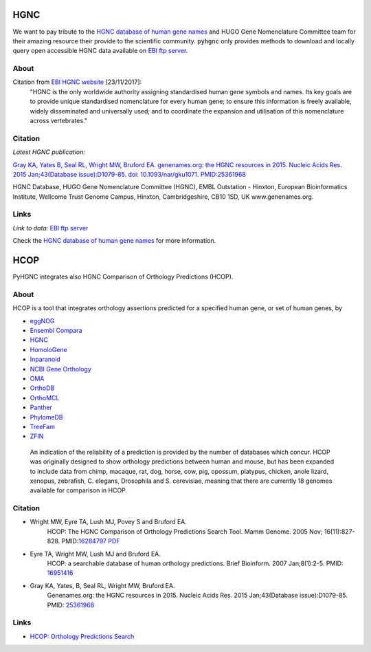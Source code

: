 
HGNC
====

We want to pay tribute to the `HGNC database of human gene names <http://www.genenames.org/>`_
and HUGO Gene Nomenclature Committee team for their
amazing resource their provide to the scientific community.
:code:`pyhgnc` only provides methods to download and locally query open accessible
HGNC data available on `EBI ftp server <ftp://ftp.ebi.ac.uk/pub/databases/genenames/>`_.

About
-----

Citation from `EBI HGNC website <https://www.ebi.ac.uk/services/teams/hgnc>`_ [23/11/2017]:
    "HGNC is the only worldwide authority assigning standardised human gene symbols and names. Its key goals are
    to provide unique standardised nomenclature for every human gene; to ensure this information is freely available,
    widely disseminated and universally used; and to coordinate the expansion and utilisation of this nomenclature
    across vertebrates."

Citation
--------

*Latest HGNC publication:*

`Gray KA, Yates B, Seal RL, Wright MW, Bruford EA. genenames.org: the HGNC resources in 2015. Nucleic Acids Res.
2015 Jan;43(Database issue):D1079-85. doi: 10.1093/nar/gku1071.
PMID:25361968 <https://www.ncbi.nlm.nih.gov/pubmed/25361968>`_


HGNC Database, HUGO Gene Nomenclature Committee (HGNC), EMBL Outstation - Hinxton, European Bioinformatics Institute,
Wellcome Trust Genome Campus, Hinxton, Cambridgeshire, CB10 1SD, UK www.genenames.org.

Links
-----

*Link to data:* `EBI ftp server <ftp://ftp.ebi.ac.uk/pub/databases/genenames/>`_

Check the `HGNC database of human gene names <http://www.genenames.org/>`_ for more information.

HCOP
====

PyHGNC integrates also HGNC Comparison of Orthology Predictions (HCOP).

About
-----

HCOP is a tool that integrates
orthology assertions predicted for a specified human gene, or set of human genes, by

- `eggNOG <http://eggnog.embl.de>`_
- `Ensembl Compara <http://www.ensembl.org/info/genome/compara>`_
- `HGNC <http://www.genenames.org/>`_
- `HomoloGene <https://www.ncbi.nlm.nih.gov/homologene>`_
- `Inparanoid <http://inparanoid.sbc.su.se>`_
- `NCBI Gene Orthology <https://www.ncbi.nlm.nih.gov/books/NBK3841/#EntrezGene.General_Gene_Information>`_
- `OMA <http://omabrowser.org>`_
- `OrthoDB <http://www.orthodb.org/>`_
- `OrthoMCL <http://orthomcl.org/orthomcl/>`_
- `Panther <http://www.pantherdb.org/>`_
- `PhylomeDB <http://phylomedb.org/>`_
- `TreeFam <http://www.treefam.org/>`_
- `ZFIN <http://zfin.org/>`_

 An indication of the reliability of a prediction is provided by the number of databases which concur.
 HCOP was originally designed to show orthology predictions between human and mouse, but has been expanded to
 include data from chimp, macaque, rat, dog, horse, cow, pig, opossum, platypus, chicken, anole lizard, xenopus,
 zebrafish, C. elegans, Drosophila and S. cerevisiae, meaning that there are currently 18 genomes available
 for comparison in HCOP.

Citation
--------

- Wright MW, Eyre TA, Lush MJ, Povey S and Bruford EA.
    HCOP: The HGNC Comparison of Orthology Predictions Search Tool.
    Mamm Genome. 2005 Nov; 16(11):827-828. PMID:`16284797 <https://www.ncbi.nlm.nih.gov/pubmed/16284797>`_
    `PDF <http://www.genenames.org/sites/genenames.org/files/documents/PMID16284797.pdf>`_
- Eyre TA, Wright MW, Lush MJ and Bruford EA.
    HCOP: a searchable database of human orthology predictions.
    Brief Bioinform. 2007 Jan;8(1):2-5. PMID:
    `16951416 <https://www.ncbi.nlm.nih.gov/pubmed/16951416>`_
- Gray KA, Yates, B, Seal RL, Wright MW, Bruford EA.
    Genenames.org: the HGNC resources in 2015.
    Nucleic Acids Res. 2015 Jan;43(Database issue):D1079-85. PMID:
    `25361968 <http://www.ncbi.nlm.nih.gov/pubmed/25361968>`_

Links
-----

- `HCOP: Orthology Predictions Search <http://www.genenames.org/cgi-bin/hcop>`_
